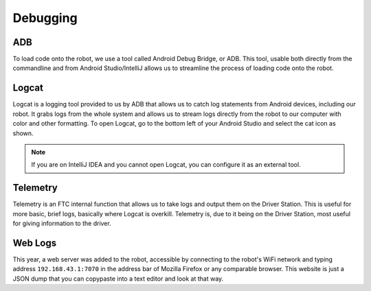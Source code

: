 Debugging
=================

ADB
------------

To load code onto the robot, we use a tool called Android Debug Bridge, or ADB. This tool, usable both directly from the commandline
and from Android Studio/IntelliJ allows us to streamline the process of loading code onto the robot.

Logcat
------------

Logcat is a logging tool provided to us by ADB that allows us to catch log statements from Android devices, including our robot.
It grabs logs from the whole system and allows us to stream logs directly from the robot to our computer with color and other formatting.
To open Logcat, go to the bottom left of your Android Studio and select the cat icon as shown.

.. image:: ../images/Logcat.png

.. note:: If you are on IntelliJ IDEA and you cannot open Logcat, you can configure it as an external tool.

.. image:: ../images/AddingLogcatAsExternalTool.png

Telemetry
------------

Telemetry is an FTC internal function that allows us to take logs and output them on the Driver Station. This is useful for more basic, brief logs,
basically where Logcat is overkill. Telemetry is, due to it being on the Driver Station, most useful for giving information to the driver.

Web Logs
------------

This year, a web server was added to the robot, accessible by connecting to the robot's WiFi network and typing address ``192.168.43.1:7070`` in
the address bar of Mozilla Firefox or any comparable browser. This website is just a JSON dump that you can copypaste into a text editor and look at
that way.
